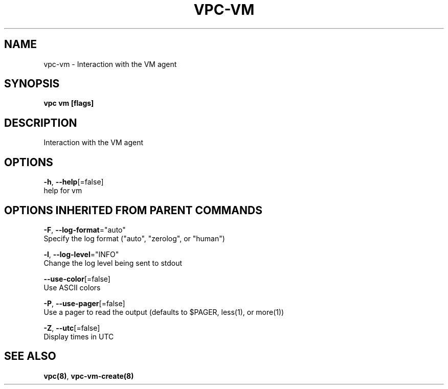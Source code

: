 .TH "VPC\-VM" "8" "Feb 2018" "vpc 0.0.1" "vpc" 
.nh
.ad l


.SH NAME
.PP
vpc\-vm \- Interaction with the VM agent


.SH SYNOPSIS
.PP
\fBvpc vm [flags]\fP


.SH DESCRIPTION
.PP
Interaction with the VM agent


.SH OPTIONS
.PP
\fB\-h\fP, \fB\-\-help\fP[=false]
    help for vm


.SH OPTIONS INHERITED FROM PARENT COMMANDS
.PP
\fB\-F\fP, \fB\-\-log\-format\fP="auto"
    Specify the log format ("auto", "zerolog", or "human")

.PP
\fB\-l\fP, \fB\-\-log\-level\fP="INFO"
    Change the log level being sent to stdout

.PP
\fB\-\-use\-color\fP[=false]
    Use ASCII colors

.PP
\fB\-P\fP, \fB\-\-use\-pager\fP[=false]
    Use a pager to read the output (defaults to $PAGER, less(1), or more(1))

.PP
\fB\-Z\fP, \fB\-\-utc\fP[=false]
    Display times in UTC


.SH SEE ALSO
.PP
\fBvpc(8)\fP, \fBvpc\-vm\-create(8)\fP
